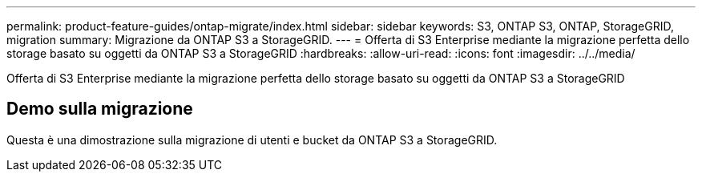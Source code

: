 ---
permalink: product-feature-guides/ontap-migrate/index.html 
sidebar: sidebar 
keywords: S3, ONTAP S3, ONTAP, StorageGRID, migration 
summary: Migrazione da ONTAP S3 a StorageGRID. 
---
= Offerta di S3 Enterprise mediante la migrazione perfetta dello storage basato su oggetti da ONTAP S3 a StorageGRID
:hardbreaks:
:allow-uri-read: 
:icons: font
:imagesdir: ../../media/


[role="lead"]
Offerta di S3 Enterprise mediante la migrazione perfetta dello storage basato su oggetti da ONTAP S3 a StorageGRID



== Demo sulla migrazione

Questa è una dimostrazione sulla migrazione di utenti e bucket da ONTAP S3 a StorageGRID.
